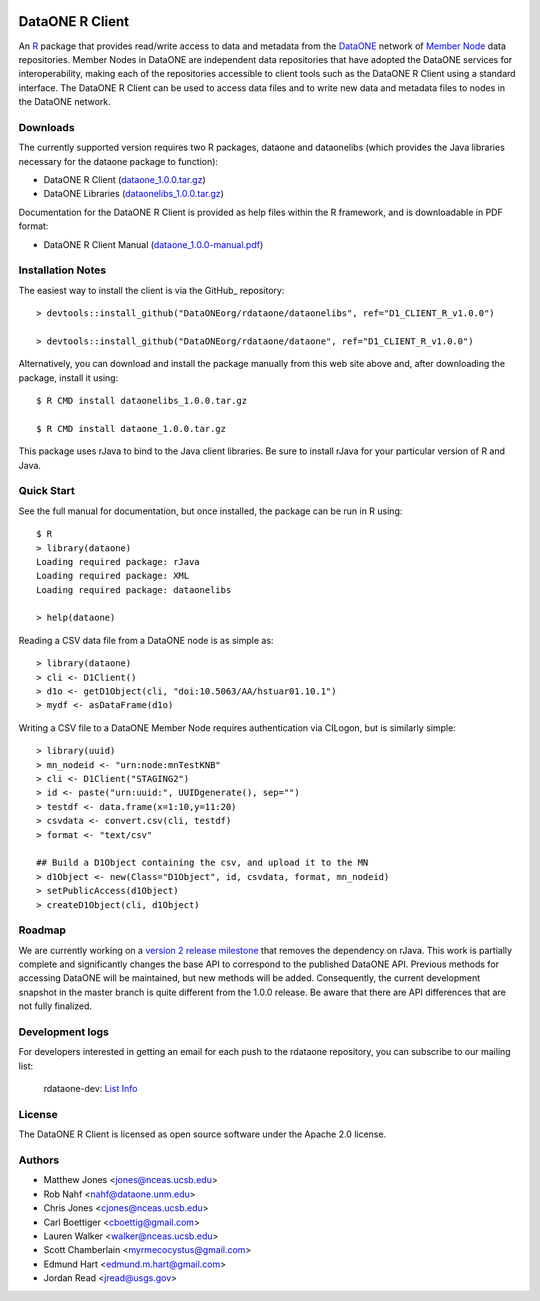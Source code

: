 .. image:: https://travis-ci.org/ropensci/rdataone.svg?branch=master
    :target: https://travis-ci.org/ropensci/rdataone

DataONE R Client
================

An R_ package that provides read/write access to data and metadata from the DataONE_ network of `Member Node`_ data repositories. Member Nodes in DataONE are independent data repositories that have adopted the DataONE services for interoperability, making each of the repositories accessible to client tools such as the DataONE R Client using a standard interface.  The DataONE R Client can be used to access data files and to write new data and metadata files to nodes in the DataONE network.  

.. _R: http://www.r-project.org/
.. _DataONE: http://www.dataone.org/
.. _Member Node: http://www.dataone.org/member-nodes

Downloads
---------

The currently supported version requires two R packages, dataone and dataonelibs (which provides the Java libraries necessary for the dataone package to function):

- DataONE R Client (dataone_1.0.0.tar.gz_)
- DataONE Libraries (dataonelibs_1.0.0.tar.gz_)

Documentation for the DataONE R Client is provided as help files within the R framework, and is downloadable in PDF format:

- DataONE R Client Manual (dataone_1.0.0-manual.pdf_)

.. _dataone_1.0.0.tar.gz: https://releases.dataone.org/dist/dataone_R/dataone_1.0.0.tar.gz

.. _dataonelibs_1.0.0.tar.gz: https://releases.dataone.org/dist/dataone_R/dataonelibs_1.0.0.tar.gz

.. _dataone_1.0.0-manual.pdf: https://releases.dataone.org/dist/dataone_R/dataone_1.0.0-manual.pdf

Installation Notes
------------------

The easiest way to install the client is via the GitHub_ repository::


  > devtools::install_github("DataONEorg/rdataone/dataonelibs", ref="D1_CLIENT_R_v1.0.0")

  > devtools::install_github("DataONEorg/rdataone/dataone", ref="D1_CLIENT_R_v1.0.0")


.. _CRAN: http://cran.r-project.org

Alternatively, you can download and install the package manually from this web
site above and, after downloading the package, install it using::

  $ R CMD install dataonelibs_1.0.0.tar.gz

  $ R CMD install dataone_1.0.0.tar.gz

This package uses rJava to bind to the Java client libraries.  Be sure to install 
rJava for your particular version of R and Java.

.. > install.packages("rJava",,"http://rforge.net/",type="source")

Quick Start
-----------

See the full manual for documentation, but once installed, the package can be run in R using::

  $ R 
  > library(dataone)
  Loading required package: rJava
  Loading required package: XML
  Loading required package: dataonelibs

  > help(dataone)

Reading a CSV data file from a DataONE node is as simple as::
  
  > library(dataone)
  > cli <- D1Client()
  > d1o <- getD1Object(cli, "doi:10.5063/AA/hstuar01.10.1")
  > mydf <- asDataFrame(d1o)

Writing a CSV file to a DataONE Member Node requires authentication via CILogon, but is similarly simple::

  > library(uuid)
  > mn_nodeid <- "urn:node:mnTestKNB"
  > cli <- D1Client("STAGING2")
  > id <- paste("urn:uuid:", UUIDgenerate(), sep="")
  > testdf <- data.frame(x=1:10,y=11:20)
  > csvdata <- convert.csv(cli, testdf)
  > format <- "text/csv"

  ## Build a D1Object containing the csv, and upload it to the MN
  > d1Object <- new(Class="D1Object", id, csvdata, format, mn_nodeid)
  > setPublicAccess(d1Object)
  > createD1Object(cli, d1Object)


Roadmap
-------
We are currently working on a `version 2 release milestone`_ that removes the dependency on rJava.  
This work is partially complete and significantly changes the base API to correspond to the published 
DataONE API.  Previous methods for accessing DataONE will be maintained, but new methods will be added.
Consequently, the current development snapshot in the master branch is quite different from the 1.0.0
release.  Be aware that there are API differences that are not fully finalized.

.. _version 2 release milestone: https://github.com/DataONEorg/rdataone/milestones/2.0.0

Development logs
----------------
For developers interested in getting an email for each push to the rdataone repository, you can subscribe to our mailing list:
    
    rdataone-dev: `List Info`_
    
.. _List Info: http://lists.dataone.org/mailman/listinfo/rdataone-dev/


License
-------

The DataONE R Client is licensed as open source software under the Apache 2.0 license.

Authors
-------

- Matthew Jones <jones@nceas.ucsb.edu>
- Rob Nahf <nahf@dataone.unm.edu>
- Chris Jones <cjones@nceas.ucsb.edu>
- Carl Boettiger <cboettig@gmail.com>
- Lauren Walker <walker@nceas.ucsb.edu>
- Scott Chamberlain <myrmecocystus@gmail.com>
- Edmund Hart <edmund.m.hart@gmail.com>
- Jordan Read <jread@usgs.gov>
